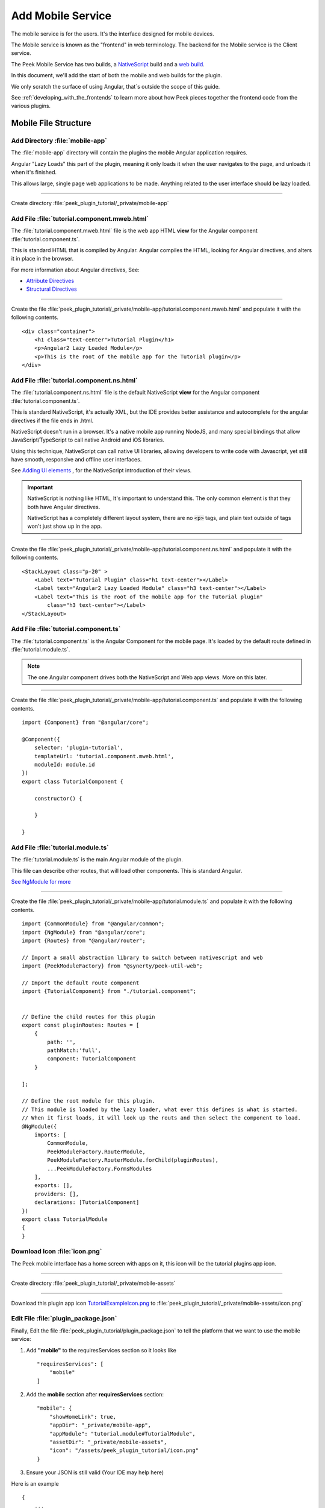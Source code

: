 .. _learn_plugin_development_add_mobile:

==================
Add Mobile Service
==================

The mobile service is for the users. It's the interface designed for mobile devices.

The Mobile service is known as the "frontend" in web terminology.
The backend for the Mobile service is the Client service.

The Peek Mobile Service has two builds, a
`NativeScript <https://docs.nativescript.org/angular/start/introduction.html>`_ build
and a `web build <https://angular.io/docs/ts/latest/>`_.

In this document, we'll add the start of both the mobile and web builds for the plugin.

We only scratch the surface of using Angular, that`s outside the scope of this guide.

See :ref:`developing_with_the_frontends` to learn more about how Peek
pieces together the frontend code from the various plugins.

Mobile File Structure
---------------------

Add Directory :file:`mobile-app`
````````````````````````````````

The :file:`mobile-app` directory will contain the plugins the mobile Angular application requires.

Angular "Lazy Loads" this part of the plugin, meaning it only loads it when the user
navigates to the page, and unloads it when it's finished.

This allows large, single page web applications to be made. Anything related to the user
interface should be lazy loaded.

----

Create directory :file:`peek_plugin_tutorial/_private/mobile-app`

Add File :file:`tutorial.component.mweb.html`
`````````````````````````````````````````````

The :file:`tutorial.component.mweb.html` file is the web app HTML **view** for
the Angular component :file:`tutorial.component.ts`.

This is standard HTML that is compiled by Angular. Angular compiles the HTML,
looking for Angular directives, and alters it in place in the browser.

For more information about Angular directives, See:

*   `Attribute Directives <https://angular.io/docs/ts/latest/guide/attribute-directives.html>`_
*   `Structural Directives <https://angular.io/docs/ts/latest/guide/structural-directives.html>`_

----

Create the file
:file:`peek_plugin_tutorial/_private/mobile-app/tutorial.component.mweb.html`
and populate it with the following contents.

::

        <div class="container">
            <h1 class="text-center">Tutorial Plugin</h1>
            <p>Angular2 Lazy Loaded Module</p>
            <p>This is the root of the mobile app for the Tutorial plugin</p>
        </div>


Add File :file:`tutorial.component.ns.html`
```````````````````````````````````````````

The :file:`tutorial.component.ns.html` file is the default NativeScript **view** for
the Angular component :file:`tutorial.component.ts`.

This is standard NativeScript, it's actually XML, but the IDE provides better assistance
and autocomplete for the angular directives if the file ends in .html.

NativeScript doesn't run in a browser. It's a native mobile app running NodeJS, and many
special bindings that allow JavaScript/TypeScript to call native Android and iOS
libraries.

Using this technique, NativeScript can call native UI libraries, allowing developers
to write code with Javascript, yet still have smooth, responsive and offline
user interfaces.

See `Adding UI elements <http://docs.nativescript.org/angular/tutorial/ng-chapter-2#24-adding-ui-elements>`_
, for the NativeScript introduction of their views.

.. important::  NativeScript is nothing like HTML, It's important to understand this.
                The only common element is that they both have Angular directives.

                NativeScript has a completely different layout system, there are no
                :code:`<p>` tags, and plain text outside of tags won't just show up in
                the app.

----

Create the file :file:`peek_plugin_tutorial/_private/mobile-app/tutorial.component.ns.html`
and populate it with the following contents.

::

        <StackLayout class="p-20" >
            <Label text="Tutorial Plugin" class="h1 text-center"></Label>
            <Label text="Angular2 Lazy Loaded Module" class="h3 text-center"></Label>
            <Label text="This is the root of the mobile app for the Tutorial plugin"
                class="h3 text-center"></Label>
        </StackLayout>


Add File :file:`tutorial.component.ts`
``````````````````````````````````````

The :file:`tutorial.component.ts` is the Angular Component for the mobile page.
It's loaded by the default route defined in :file:`tutorial.module.ts`.

.. note::   The one Angular component drives both the NativeScript and Web app views.
            More on this later.

----

Create the file :file:`peek_plugin_tutorial/_private/mobile-app/tutorial.component.ts`
and populate it with the following contents.

::

        import {Component} from "@angular/core";

        @Component({
            selector: 'plugin-tutorial',
            templateUrl: 'tutorial.component.mweb.html',
            moduleId: module.id
        })
        export class TutorialComponent {

            constructor() {

            }

        }


Add File :file:`tutorial.module.ts`
```````````````````````````````````

The :file:`tutorial.module.ts` is the main Angular module of the plugin.

This file can describe other routes, that will load other components.
This is standard Angular.

`See NgModule for more <https://angular.io/docs/ts/latest/guide/ngmodule.html>`_


----

Create the file :file:`peek_plugin_tutorial/_private/mobile-app/tutorial.module.ts`
and populate it with the following contents.

::

        import {CommonModule} from "@angular/common";
        import {NgModule} from "@angular/core";
        import {Routes} from "@angular/router";

        // Import a small abstraction library to switch between nativescript and web
        import {PeekModuleFactory} from "@synerty/peek-util-web";

        // Import the default route component
        import {TutorialComponent} from "./tutorial.component";


        // Define the child routes for this plugin
        export const pluginRoutes: Routes = [
            {
                path: '',
                pathMatch:'full',
                component: TutorialComponent
            }

        ];

        // Define the root module for this plugin.
        // This module is loaded by the lazy loader, what ever this defines is what is started.
        // When it first loads, it will look up the routs and then select the component to load.
        @NgModule({
            imports: [
                CommonModule,
                PeekModuleFactory.RouterModule,
                PeekModuleFactory.RouterModule.forChild(pluginRoutes),
                ...PeekModuleFactory.FormsModules
            ],
            exports: [],
            providers: [],
            declarations: [TutorialComponent]
        })
        export class TutorialModule
        {
        }


Download Icon :file:`icon.png`
``````````````````````````````

The Peek mobile interface has a home screen with apps on it, this icon will be the
tutorial plugins app icon.

.. image:: TutorialExampleIcon.png
   :scale: 30 %

----

Create directory :file:`peek_plugin_tutorial/_private/mobile-assets`

----

Download this plugin app icon
`TutorialExampleIcon.png <http://synerty-peek.readthedocs.io/en/latest/_images/TutorialExampleIcon.png>`_
to :file:`peek_plugin_tutorial/_private/mobile-assets/icon.png`


Edit File :file:`plugin_package.json`
`````````````````````````````````````

Finally, Edit the file :file:`peek_plugin_tutorial/plugin_package.json` to tell the
platform that we want to use the mobile service:

#.  Add **"mobile"** to the requiresServices section so it looks like ::

        "requiresServices": [
            "mobile"
        ]

#.  Add the **mobile** section after **requiresServices** section: ::

        "mobile": {
            "showHomeLink": true,
            "appDir": "_private/mobile-app",
            "appModule": "tutorial.module#TutorialModule",
            "assetDir": "_private/mobile-assets",
            "icon": "/assets/peek_plugin_tutorial/icon.png"
        }


#.  Ensure your JSON is still valid (Your IDE may help here)

Here is an example ::

        {
            ...
            "requiresServices": [
                ...
                "mobile"
            ],
            ...
            "mobile": {
                "showHomeLink": true,
                "appDir": "_private/mobile-app",
                "appModule": "tutorial.module#TutorialModule",
                "assetDir": "_private/mobile-assets",
                "icon": "/assets/peek_plugin_tutorial/icon.png"
            }
        }

Running the Mobile Web App
--------------------------

The Peek Client service provides the web service that serves the mobile angular
web app.

The Peek Client service takes care of combining all the plugin files into the build
directories in the peek_mobile package. We will need to restart Peek Client for it to
include our plugin in the mobile UI.

See :ref:`developing_with_the_frontends` for more details.

Check File :file:`~/peek-client.home/config.json`
`````````````````````````````````````````````````

Check the :file:`~/peek-client.home/config.json` file:

#.  Ensure **frontend.webBuildEnabled** is set to **true**, with no quotes
#.  Ensure **frontend.webBuildPrepareEnabled** is set to **true**, with no quotes

.. note:: It would be helpful if this is the only plugin enabled at this point.

Example: ::

        {
            ...
            "frontend": {
                ...
                "webBuildEnabled": true,
                "webBuildPrepareEnabled": true
            },
            ...
        }



Run :file:`run_peek_client`
```````````````````````````

You can now run the peek client, you should see your plugin load. ::

        peek@peek:~$ run_peek_client
        ...
        INFO peek_platform.frontend.WebBuilder:Rebuilding frontend distribution
        ...
        INFO txhttputil.site.SiteUtil:Peek Client is alive and listening on http://10.211.55.14:8000
        ...

----

Now bring up a web browser and navigate to
`http://localhost:8000 <http://localhost:8000>`_ or the IP mentioned in the output of
:command:`run_peek_client`.

If you see this, then congratulations, you've just enabled your plugin to use the
Peek Platform, Mobile Service Web App.

.. image:: LearnAddMobileWebHomeScreen.png

----

Click on the Tutorial app, you should then see your plugins default route component.

.. image:: LearnAddMobileWebPluginScreen.png


Running the Mobile NativeScript App
-----------------------------------

The Peek Client service provides the websocket that the NativeScript app uses.
The NativeScript application uses all the same code to run as the Web App, The only
difference is the view file.

With Peek, you can develop a web app and a native app, with little more effort.

The Peek Client service takes care of combining all the plugin files into the build
directories in the peek_mobile package. We will need to restart Peek Client for it to
include our plugin in the mobile UI.

See :ref:`developing_with_the_frontends` for more details.


Check File :file:`~/peek-client.home/config.json`
`````````````````````````````````````````````````

Check the :file:`~/peek-client.home/config.json` file:

#.  Ensure **frontend.nativescriptBuildPrepareEnabled** is set to **true**, with no quotes

.. note:: It would be helpful if this is the only plugin enabled at this point.

Example: ::

        {
            ...
            "frontend": {
                ...
                "nativescriptBuildPrepareEnabled": true,
            },
            ...
        }



Run :file:`run_peek_client`
```````````````````````````

Run the peek client, The NativeScript will be offline with out it. ::

        peek@peek:~$ run_peek_client
        ...
        INFO txhttputil.site.SiteUtil:Peek Field Site is alive and listening on http://0.0.0.0:8000
        ...

tns run android
```````````````

This section runs the NativeScript app on an Emulator, or a real Device.
NativeScript must be installed before proceeding.

*   :ref:`setup_nativescript_windows`
*   :ref:`setup_nativescript_debian`


See
`Running NativeScript Apps <http://docs.nativescript.org/angular/tutorial/ng-chapter-1#12-running-apps>`_
for some details on :command:`tns run`.

We use the Android platform to test the apps as it runs on Windows, Mac and Linux.

In this example, NativeScript will run in all connected devices and emulators, or it
will start an emulator.

----

Change directory to the build-ns directory under the peek_mobile python package.
Run the following in bash to get the path of the build-ns directory: ::

        python << EOPY
        import os.path as p
        import peek_mobile
        print("Using peek_mobile version %s, located at:" % peek_mobile.__version__)
        print("    " + p.join(p.dirname(peek_mobile.__file__), 'build-ns'))
        EOPY

Now CD to that directory, Example: ::

        cd /home/peek/project/peek-mobile/peek_mobile/build-ns

----

Check the devices that are connected, if one isn't connected, NativeScript will try to
start the standard android emulator. ::

        peek@peek:~/project/peek-mobile/peek_mobile/build-ns$ tns device list
        iTunes is not available for this operating system. You will not be able to work with connected iOS devices.

        │ # │ Device Name │ Platform │ Device Identifier │ Type     │ Status    │
        │ 1 │ vbox86p     │ Android  │ emulator-5554     │ Emulator │ Connected │


----

Run :command:`tns run android` ::

    tns run android

It will take up to two minutes to build, install and run.

----

You should see the app start, with a splash screen. Then you will see your plugin on the
home screen. Touch the App/Plugin icon.


.. image:: LearnAddMobileNSHomeScreen.png

----

If you see this, then congratulations, you've just enabled your plugin to use the
Peek Platform, Mobile Service NativeScript App.

And if this is your first Native mobile app, Congratulations, the sky is your limit.

.. image:: LearnAddMobileNSPluginScreen.png

